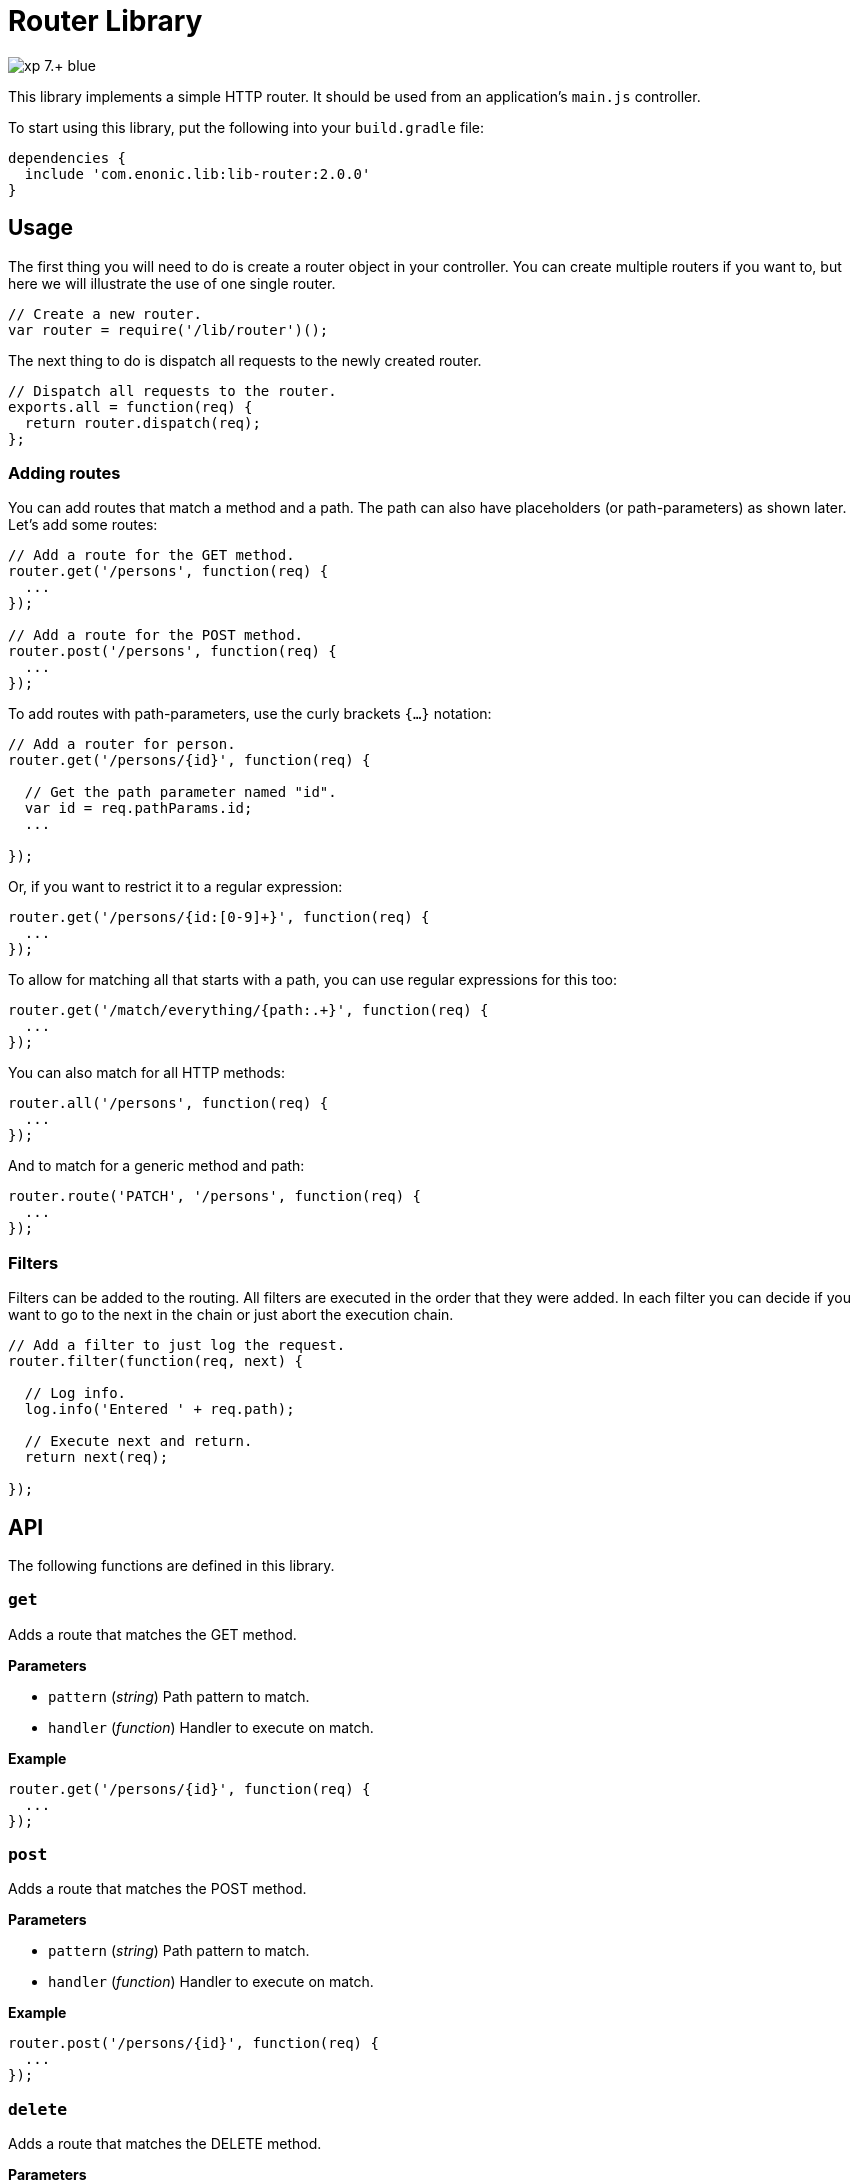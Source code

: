 = Router Library

image::https://img.shields.io/badge/xp-7.+-blue.svg[role="right"]

This library implements a simple HTTP router. It should be used from an application's `main.js` controller.

To start using this library, put the following into your `build.gradle` file:

[source,groovy]
----
dependencies {
  include 'com.enonic.lib:lib-router:2.0.0'
}
----

== Usage

The first thing you will need to do is create a router object in your controller.
You can create multiple routers if you want to, but here we will illustrate the use of one single router.

[source,js]
----
// Create a new router.
var router = require('/lib/router')();
----

The next thing to do is dispatch all requests to the newly created router.

[source,js]
----
// Dispatch all requests to the router.
exports.all = function(req) {
  return router.dispatch(req);
};
----

=== Adding routes

You can add routes that match a method and a path. The path can also have placeholders (or path-parameters) as shown later.
Let's add some routes:

[source,js]
----
// Add a route for the GET method.
router.get('/persons', function(req) {
  ...
});

// Add a route for the POST method.
router.post('/persons', function(req) {
  ...
});
----

To add routes with path-parameters, use the curly brackets `{…}` notation:

[source,js]
----
// Add a router for person.
router.get('/persons/{id}', function(req) {

  // Get the path parameter named "id".
  var id = req.pathParams.id;
  ...

});
----

Or, if you want to restrict it to a regular expression:

[source,js]
----
router.get('/persons/{id:[0-9]+}', function(req) {
  ...
});
----

To allow for matching all that starts with a path, you can use regular expressions for this too:

[source,js]
----
router.get('/match/everything/{path:.+}', function(req) {
  ...
});
----

You can also match for all HTTP methods:

[source,js]
----
router.all('/persons', function(req) {
  ...
});
----

And to match for a generic method and path:

[source,js]
----
router.route('PATCH', '/persons', function(req) {
  ...
});
----

=== Filters

Filters can be added to the routing. All filters are executed in the order that they were added.
In each filter you can decide if you want to go to the next in the chain or just abort the execution chain.

[source,js]
----
// Add a filter to just log the request.
router.filter(function(req, next) {

  // Log info.
  log.info('Entered ' + req.path);

  // Execute next and return.
  return next(req);

});
----

== API

The following functions are defined in this library.

=== `get`

Adds a route that matches the GET method.

*Parameters*

* `pattern` (_string_) Path pattern to match.
* `handler` (_function_) Handler to execute on match.

*Example*

[source,js]
----
router.get('/persons/{id}', function(req) {
  ...
});
----

=== `post`

Adds a route that matches the POST method.

*Parameters*

* `pattern` (_string_) Path pattern to match.
* `handler` (_function_) Handler to execute on match.

*Example*

[source,js]
----
router.post('/persons/{id}', function(req) {
  ...
});
----

=== `delete`

Adds a route that matches the DELETE method.

*Parameters*

* `pattern` (_string_) Path pattern to match.
* `handler` (_function_) Handler to execute on match.

*Example*

[source,js]
----
router.delete('/persons', function(req) {
  ...
});
----

=== `put`

Adds a route that matches the PUT method.

*Parameters*

* `pattern` (_string_) Path pattern to match.
* `handler` (_function_) Handler to execute on match.

*Example*

[source,js]
----
router.put('/persons', function(req) {
  ...
});
----

=== `head`

Adds a route that matches the HEAD method.

*Parameters*

* `pattern` (_string_) Path pattern to match.
* `handler` (_function_) Handler to execute on match.

*Example*

[source,js]
----
router.head('/persons/{id}', function(req) {
  ...
});
----

=== `all`

Adds a route that matches all methods.

*Parameters*

* `pattern` (_string_) Path pattern to match.
* `handler` (_function_) Handler to execute on match.

*Example*

[source,js]
----
router.all('/persons', function(req) {
  ...
});
----

=== `route`

Adds a route to this router.

*Parameters*

* `method` (_string_) Method to match. * for all.
* `pattern` (_string_) Path pattern to match.
* `handler` (_function_) Handler to execute on match.

*Example*

[source,js]
----
router.route('POST', '/persons', function(req) {
  ...
});
----

=== `filter`

Adds a filter to this router.

*Parameters*

* `filter` (_function_) Filter handler to execute.

*Example*

[source,js]
----
router.filter(function(req, next) {
  ...
});
----

=== `dispatch`

Dispatch the request to this router.

*Parameters*

* `req` (_object_) HTTP request.

*Example*

[source,js]
----
exports.all = function(req) {
  return router.dispatch(req);
};
----

== Compatibility

This library requires Enonic XP release *7.0.0* or higher.
